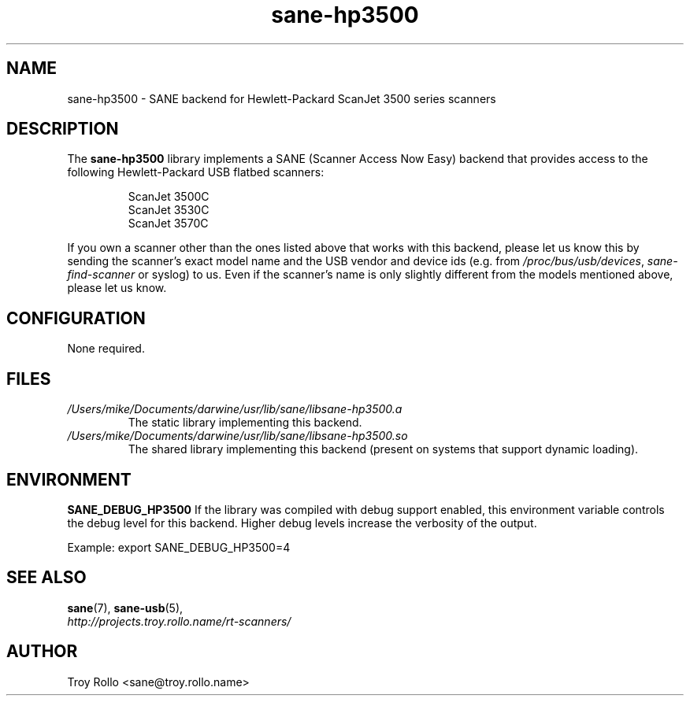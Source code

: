.TH sane\-hp3500 5 "13 Jul 2008" "" "SANE Scanner Access Now Easy"
.IX sane\-hp3500
.SH NAME
sane\-hp3500 \- SANE backend for Hewlett-Packard ScanJet 3500 series scanners
.SH DESCRIPTION
The
.B sane\-hp3500
library implements a SANE (Scanner Access Now Easy) backend that provides
access to the following Hewlett-Packard USB flatbed scanners:
.PP
.RS
ScanJet 3500C
.br
ScanJet 3530C
.br
ScanJet 3570C
.RE
.PP
If you own a scanner other than the ones listed above that works with this
backend, please let us know this by sending the scanner's exact model name and
the USB vendor and device ids (e.g. from
.IR /proc/bus/usb/devices ,
.I sane\-find\-scanner
or syslog) to us. Even if the scanner's name is only slightly different from
the models mentioned above, please let us know.
.SH CONFIGURATION
None required.
.SH FILES
.TP
.I /Users/mike/Documents/darwine/usr/lib/sane/libsane\-hp3500.a
The static library implementing this backend.
.TP
.I /Users/mike/Documents/darwine/usr/lib/sane/libsane\-hp3500.so
The shared library implementing this backend (present on systems that
support dynamic loading).
.SH ENVIRONMENT
.B SANE_DEBUG_HP3500
If the library was compiled with debug support enabled, this
environment variable controls the debug level for this backend.  Higher
debug levels increase the verbosity of the output. 

Example: 
export SANE_DEBUG_HP3500=4

.SH "SEE ALSO"
.BR sane (7),
.BR sane\-usb (5),
.br
.I http://projects.troy.rollo.name/rt-scanners/

.SH AUTHOR
Troy Rollo <sane@troy.rollo.name>

